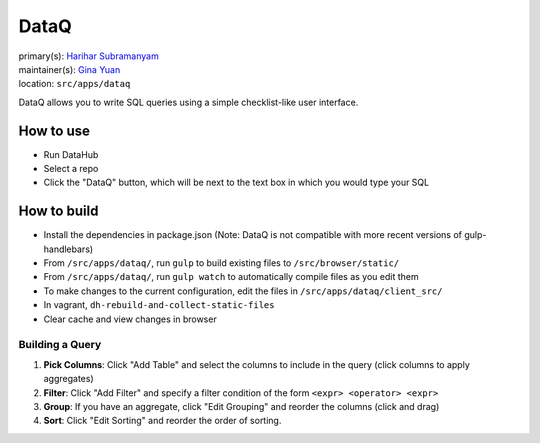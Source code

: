 .. _django-app-dataq:

DataQ
**********

| primary(s): `Harihar Subramanyam <https://github.com/hariharsubramanyam>`_
| maintainer(s): `Gina Yuan <https://github.com/ygina>`_
| location: ``src/apps/dataq``

DataQ allows you to write SQL queries using a simple checklist-like user interface.

==========
How to use
==========
* Run DataHub
* Select a repo
* Click the "DataQ" button, which will be next to the text box in which you would type your SQL

============
How to build
============
* Install the dependencies in package.json (Note: DataQ is not compatible with more recent versions of gulp-handlebars)
* From ``/src/apps/dataq/``, run ``gulp`` to build existing files to ``/src/browser/static/``
* From ``/src/apps/dataq/``, run ``gulp watch`` to automatically compile files as you edit them
* To make changes to the current configuration, edit the files in ``/src/apps/dataq/client_src/``
* In vagrant, ``dh-rebuild-and-collect-static-files``
* Clear cache and view changes in browser

-------------------
Building a Query
-------------------
1. **Pick Columns**: Click "Add Table" and select the columns to include in the query (click columns to apply aggregates)
2. **Filter**: Click "Add Filter" and specify a filter condition of the form ``<expr> <operator> <expr>``
3. **Group**: If you have an aggregate, click "Edit Grouping" and reorder the columns (click and drag)
4. **Sort**: Click "Edit Sorting" and reorder the order of sorting.
